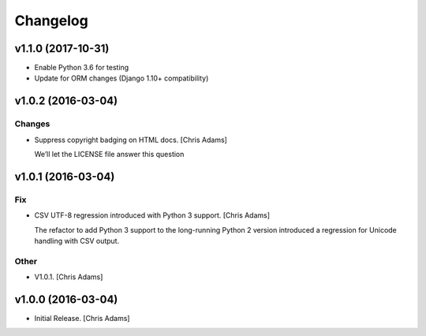 Changelog
=========


v1.1.0 (2017-10-31)
-------------------
- Enable Python 3.6 for testing
- Update for ORM changes (Django 1.10+ compatibility)


v1.0.2 (2016-03-04)
-------------------

Changes
~~~~~~~
- Suppress copyright badging on HTML docs. [Chris Adams]

  We’ll let the LICENSE file answer this question


v1.0.1 (2016-03-04)
-------------------

Fix
~~~
- CSV UTF-8 regression introduced with Python 3 support. [Chris Adams]

  The refactor to add Python 3 support to the long-running Python 2
  version introduced a regression for Unicode handling with CSV output.

Other
~~~~~
- V1.0.1. [Chris Adams]


v1.0.0 (2016-03-04)
-------------------
- Initial Release. [Chris Adams]
